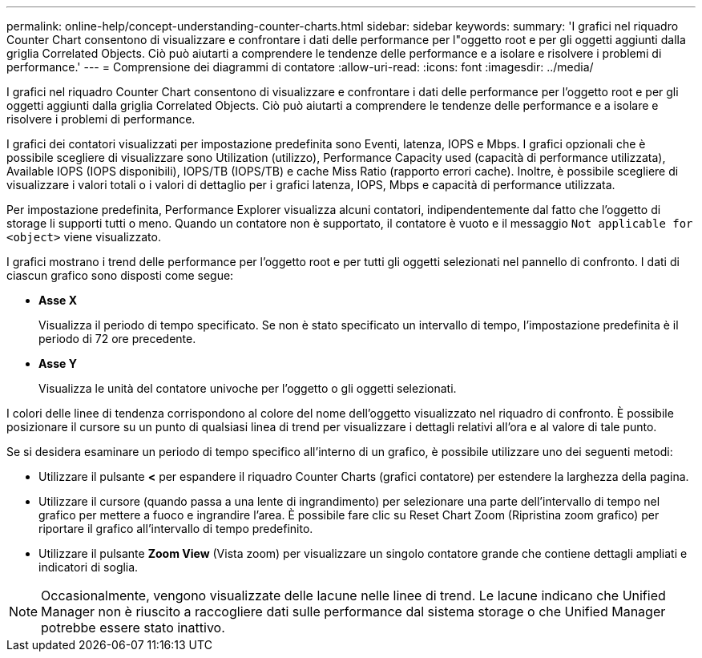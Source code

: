 ---
permalink: online-help/concept-understanding-counter-charts.html 
sidebar: sidebar 
keywords:  
summary: 'I grafici nel riquadro Counter Chart consentono di visualizzare e confrontare i dati delle performance per l"oggetto root e per gli oggetti aggiunti dalla griglia Correlated Objects. Ciò può aiutarti a comprendere le tendenze delle performance e a isolare e risolvere i problemi di performance.' 
---
= Comprensione dei diagrammi di contatore
:allow-uri-read: 
:icons: font
:imagesdir: ../media/


[role="lead"]
I grafici nel riquadro Counter Chart consentono di visualizzare e confrontare i dati delle performance per l'oggetto root e per gli oggetti aggiunti dalla griglia Correlated Objects. Ciò può aiutarti a comprendere le tendenze delle performance e a isolare e risolvere i problemi di performance.

I grafici dei contatori visualizzati per impostazione predefinita sono Eventi, latenza, IOPS e Mbps. I grafici opzionali che è possibile scegliere di visualizzare sono Utilization (utilizzo), Performance Capacity used (capacità di performance utilizzata), Available IOPS (IOPS disponibili), IOPS/TB (IOPS/TB) e cache Miss Ratio (rapporto errori cache). Inoltre, è possibile scegliere di visualizzare i valori totali o i valori di dettaglio per i grafici latenza, IOPS, Mbps e capacità di performance utilizzata.

Per impostazione predefinita, Performance Explorer visualizza alcuni contatori, indipendentemente dal fatto che l'oggetto di storage li supporti tutti o meno. Quando un contatore non è supportato, il contatore è vuoto e il messaggio `Not applicable for <object>` viene visualizzato.

I grafici mostrano i trend delle performance per l'oggetto root e per tutti gli oggetti selezionati nel pannello di confronto. I dati di ciascun grafico sono disposti come segue:

* *Asse X*
+
Visualizza il periodo di tempo specificato. Se non è stato specificato un intervallo di tempo, l'impostazione predefinita è il periodo di 72 ore precedente.

* *Asse Y*
+
Visualizza le unità del contatore univoche per l'oggetto o gli oggetti selezionati.



I colori delle linee di tendenza corrispondono al colore del nome dell'oggetto visualizzato nel riquadro di confronto. È possibile posizionare il cursore su un punto di qualsiasi linea di trend per visualizzare i dettagli relativi all'ora e al valore di tale punto.

Se si desidera esaminare un periodo di tempo specifico all'interno di un grafico, è possibile utilizzare uno dei seguenti metodi:

* Utilizzare il pulsante *<* per espandere il riquadro Counter Charts (grafici contatore) per estendere la larghezza della pagina.
* Utilizzare il cursore (quando passa a una lente di ingrandimento) per selezionare una parte dell'intervallo di tempo nel grafico per mettere a fuoco e ingrandire l'area. È possibile fare clic su Reset Chart Zoom (Ripristina zoom grafico) per riportare il grafico all'intervallo di tempo predefinito.
* Utilizzare il pulsante *Zoom View* (Vista zoom) per visualizzare un singolo contatore grande che contiene dettagli ampliati e indicatori di soglia.


[NOTE]
====
Occasionalmente, vengono visualizzate delle lacune nelle linee di trend. Le lacune indicano che Unified Manager non è riuscito a raccogliere dati sulle performance dal sistema storage o che Unified Manager potrebbe essere stato inattivo.

====